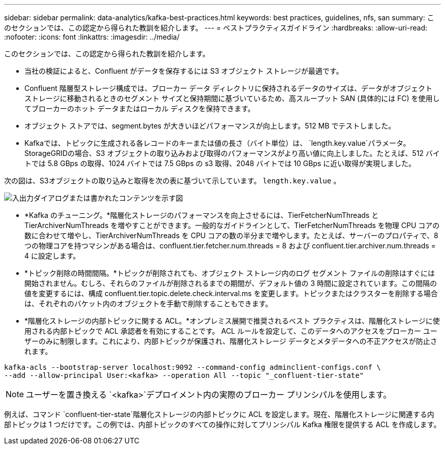---
sidebar: sidebar 
permalink: data-analytics/kafka-best-practices.html 
keywords: best practices, guidelines, nfs, san 
summary: このセクションでは、この認定から得られた教訓を紹介します。 
---
= ベストプラクティスガイドライン
:hardbreaks:
:allow-uri-read: 
:nofooter: 
:icons: font
:linkattrs: 
:imagesdir: ../media/


[role="lead"]
このセクションでは、この認定から得られた教訓を紹介します。

* 当社の検証によると、Confluent がデータを保存するには S3 オブジェクト ストレージが最適です。
* Confluent 階層型ストレージ構成では、ブローカー データ ディレクトリに保持されるデータのサイズは、データがオブジェクト ストレージに移動されるときのセグメント サイズと保持期間に基づいているため、高スループット SAN (具体的には FC) を使用してブローカーのホット データまたはローカル ディスクを保持できます。
* オブジェクト ストアでは、segment.bytes が大きいほどパフォーマンスが向上します。512 MB でテストしました。
* Kafkaでは、トピックに生成される各レコードのキーまたは値の長さ（バイト単位）は、 `length.key.value`パラメータ。 StorageGRIDの場合、S3 オブジェクトの取り込みおよび取得のパフォーマンスがより高い値に向上しました。たとえば、512 バイトでは 5.8 GBps の取得、1024 バイトでは 7.5 GBps の s3 取得、2048 バイトでは 10 GBps に近い取得が実現しました。


次の図は、S3オブジェクトの取り込みと取得を次の表に基づいて示しています。 `length.key.value` 。

image:confluent-kafka-011.png["入出力ダイアログまたは書かれたコンテンツを示す図"]

* *Kafka のチューニング。*階層化ストレージのパフォーマンスを向上させるには、TierFetcherNumThreads と TierArchiverNumThreads を増やすことができます。一般的なガイドラインとして、TierFetcherNumThreads を物理 CPU コアの数に合わせて増やし、TierArchiverNumThreads を CPU コアの数の半分まで増やします。たとえば、サーバーのプロパティで、8 つの物理コアを持つマシンがある場合は、confluent.tier.fetcher.num.threads = 8 および confluent.tier.archiver.num.threads = 4 に設定します。
* *トピック削除の時間間隔。*トピックが削除されても、オブジェクト ストレージ内のログ セグメント ファイルの削除はすぐには開始されません。むしろ、それらのファイルが削除されるまでの期間が、デフォルト値の 3 時間に設定されています。この間隔の値を変更するには、構成 confluent.tier.topic.delete.check.interval.ms を変更します。トピックまたはクラスターを削除する場合は、それぞれのバケット内のオブジェクトを手動で削除することもできます。
* *階層化ストレージの内部トピックに関する ACL。*オンプレミス展開で推奨されるベスト プラクティスは、階層化ストレージに使用される内部トピックで ACL 承認者を有効にすることです。 ACL ルールを設定して、このデータへのアクセスをブローカー ユーザーのみに制限します。これにより、内部トピックが保護され、階層化ストレージ データとメタデータへの不正アクセスが防止されます。


[listing]
----
kafka-acls --bootstrap-server localhost:9092 --command-config adminclient-configs.conf \
--add --allow-principal User:<kafka> --operation All --topic "_confluent-tier-state"
----

NOTE: ユーザーを置き換える `<kafka>`デプロイメント内の実際のブローカー プリンシパルを使用します。

例えば、コマンド `confluent-tier-state`階層化ストレージの内部トピックに ACL を設定します。現在、階層化ストレージに関連する内部トピックは 1 つだけです。この例では、内部トピックのすべての操作に対してプリンシパル Kafka 権限を提供する ACL を作成します。
